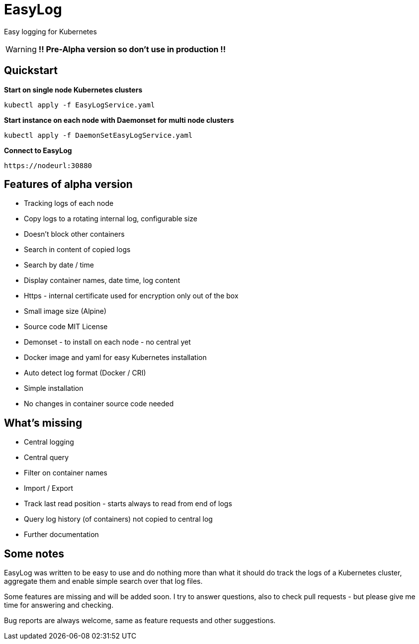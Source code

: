 ifdef::env-github[]
:tip-caption: :bulb:
:note-caption: :information_source:
:important-caption: :heavy_exclamation_mark:
:caution-caption: :fire:
:warning-caption: :warning:
endif::[]

= EasyLog

Easy logging for Kubernetes

[WARNING]
[RED]*!! Pre-Alpha version so don't use in production !!*




[#Quickstart]
[indent=2]
== Quickstart

*Start on single node Kubernetes clusters*

  kubectl apply -f EasyLogService.yaml

**Start instance on each node with Daemonset for multi node clusters**

  kubectl apply -f DaemonSetEasyLogService.yaml

*Connect to EasyLog*

  https://nodeurl:30880


== Features of alpha version

* Tracking logs of each node
* Copy logs to a rotating internal log, configurable size
* Doesn't block other containers
* Search in content of copied logs
* Search by date / time
* Display container names, date time, log content 
* Https - internal certificate used for encryption only out of the box
* Small image size (Alpine)
* Source code MIT License
* Demonset - to install on each node - no central yet
* Docker image and yaml for easy Kubernetes installation 
* Auto detect log format (Docker / CRI)
* Simple installation
* No changes in container source code needed

== What's missing

* Central logging
* Central query
* Filter on container names
* Import / Export
* Track last read position - starts always to read from end of logs
* Query log history (of containers) not copied to central log
* Further documentation 

== Some notes

EasyLog was written to be easy to use and do nothing more than 
what it should do track the logs of a Kubernetes cluster, aggregate them 
and enable simple search over that log files. 

Some features are missing and will be added soon. 
I try to answer questions, also to check pull requests - but please
give me time for answering and checking.

Bug reports are always welcome, same as feature requests and other suggestions.




